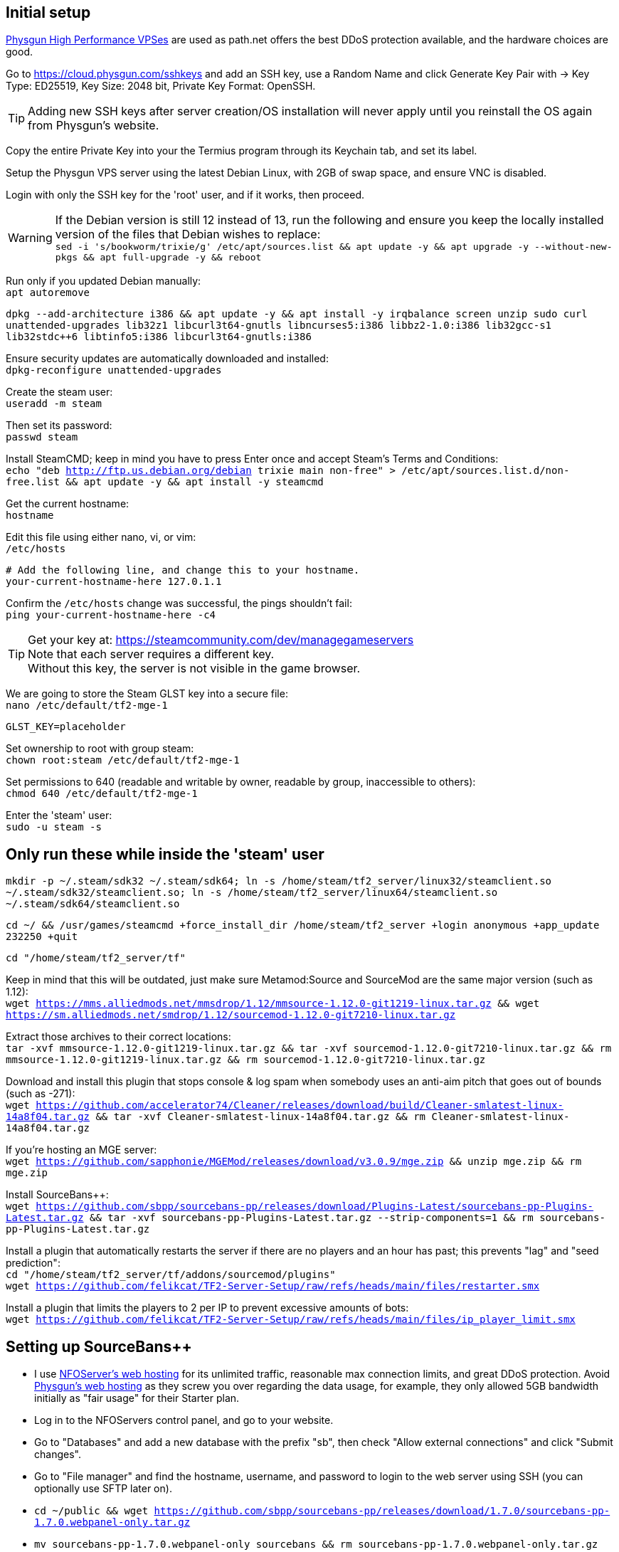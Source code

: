 :experimental:
:imagesdir: images
ifdef::env-github[]
:icons:
:tip-caption: :bulb:
:note-caption: :information_source:
:important-caption: :heavy_exclamation_mark:
:caution-caption: :fire:
:warning-caption: :warning:
endif::[]

== Initial setup
https://physgun.com/vps/[Physgun High Performance VPSes] are used as path.net offers the best DDoS protection available, and the hardware choices are good.

Go to https://cloud.physgun.com/sshkeys and add an SSH key, use a Random Name and click Generate Key Pair with -> Key Type: ED25519, Key Size: 2048 bit, Private Key Format: OpenSSH.

TIP: Adding new SSH keys after server creation/OS installation will never apply until you reinstall the OS again from Physgun's website.

Copy the entire Private Key into your the Termius program through its Keychain tab, and set its label.

Setup the Physgun VPS server using the latest Debian Linux, with 2GB of swap space, and ensure VNC is disabled.

Login with only the SSH key for the 'root' user, and if it works, then proceed.

WARNING: If the Debian version is still 12 instead of 13, run the following and ensure you keep the locally installed version of the files that Debian wishes to replace: +
`sed -i 's/bookworm/trixie/g' /etc/apt/sources.list && apt update -y && apt upgrade -y --without-new-pkgs && apt full-upgrade -y && reboot`

Run only if you updated Debian manually: +
`apt autoremove`

`dpkg --add-architecture i386 && apt update -y && apt install -y irqbalance screen unzip sudo curl unattended-upgrades lib32z1 libcurl3t64-gnutls libncurses5:i386 libbz2-1.0:i386 lib32gcc-s1 lib32stdc++6 libtinfo5:i386 libcurl3t64-gnutls:i386`

Ensure security updates are automatically downloaded and installed: +
`dpkg-reconfigure unattended-upgrades`

Create the steam user: +
`useradd -m steam`

Then set its password: +
`passwd steam`

Install SteamCMD; keep in mind you have to press Enter once and accept Steam's Terms and Conditions: +
`echo "deb http://ftp.us.debian.org/debian trixie main non-free" > /etc/apt/sources.list.d/non-free.list && apt update -y && apt install -y steamcmd`

Get the current hostname: +
`hostname`

Edit this file using either nano, vi, or vim: +
`/etc/hosts`

----
# Add the following line, and change this to your hostname.
your-current-hostname-here 127.0.1.1
----

Confirm the `/etc/hosts` change was successful, the pings shouldn't fail: +
`ping your-current-hostname-here -c4`

TIP: Get your key at: https://steamcommunity.com/dev/managegameservers +
Note that each server requires a different key. +
Without this key, the server is not visible in the game browser.

We are going to store the Steam GLST key into a secure file: +
`nano /etc/default/tf2-mge-1`

----
GLST_KEY=placeholder
----

Set ownership to root with group steam: +
`chown root:steam /etc/default/tf2-mge-1`

Set permissions to 640 (readable and writable by owner, readable by group, inaccessible to others): +
`chmod 640 /etc/default/tf2-mge-1`

Enter the 'steam' user: +
`sudo -u steam -s`

== Only run these while inside the 'steam' user
`mkdir -p ~/.steam/sdk32 ~/.steam/sdk64; ln -s /home/steam/tf2_server/linux32/steamclient.so ~/.steam/sdk32/steamclient.so; ln -s /home/steam/tf2_server/linux64/steamclient.so ~/.steam/sdk64/steamclient.so`

`cd ~/ && /usr/games/steamcmd +force_install_dir /home/steam/tf2_server +login anonymous +app_update 232250 +quit`

`cd "/home/steam/tf2_server/tf"`

Keep in mind that this will be outdated, just make sure Metamod:Source and SourceMod are the same major version (such as 1.12): +
`wget https://mms.alliedmods.net/mmsdrop/1.12/mmsource-1.12.0-git1219-linux.tar.gz && wget https://sm.alliedmods.net/smdrop/1.12/sourcemod-1.12.0-git7210-linux.tar.gz`

Extract those archives to their correct locations: +
`tar -xvf mmsource-1.12.0-git1219-linux.tar.gz && tar -xvf sourcemod-1.12.0-git7210-linux.tar.gz && rm mmsource-1.12.0-git1219-linux.tar.gz && rm sourcemod-1.12.0-git7210-linux.tar.gz`

Download and install this plugin that stops console & log spam when somebody uses an anti-aim pitch that goes out of bounds (such as -271): +
`wget https://github.com/accelerator74/Cleaner/releases/download/build/Cleaner-smlatest-linux-14a8f04.tar.gz && tar -xvf Cleaner-smlatest-linux-14a8f04.tar.gz && rm Cleaner-smlatest-linux-14a8f04.tar.gz`

If you're hosting an MGE server: +
`wget https://github.com/sapphonie/MGEMod/releases/download/v3.0.9/mge.zip && unzip mge.zip && rm mge.zip`

Install SourceBans++: +
`wget https://github.com/sbpp/sourcebans-pp/releases/download/Plugins-Latest/sourcebans-pp-Plugins-Latest.tar.gz && tar -xvf sourcebans-pp-Plugins-Latest.tar.gz --strip-components=1 && rm sourcebans-pp-Plugins-Latest.tar.gz`

Install a plugin that automatically restarts the server if there are no players and an hour has past; this prevents "lag" and "seed prediction": +
`cd "/home/steam/tf2_server/tf/addons/sourcemod/plugins"` +
`wget https://github.com/felikcat/TF2-Server-Setup/raw/refs/heads/main/files/restarter.smx`

Install a plugin that limits the players to 2 per IP to prevent excessive amounts of bots: +
`wget https://github.com/felikcat/TF2-Server-Setup/raw/refs/heads/main/files/ip_player_limit.smx`

== Setting up SourceBans++
- I use https://www.nfoservers.com/order-webhosting.php[NFOServer's web hosting] for its unlimited traffic, reasonable max connection limits, and great DDoS protection. Avoid https://physgun.com/webhosting[Physgun's web hosting] as they screw you over regarding the data usage, for example, they only allowed 5GB bandwidth initially as "fair usage" for their Starter plan.

- Log in to the NFOServers control panel, and go to your website.

- Go to "Databases" and add a new database with the prefix "sb", then check "Allow external connections" and click "Submit changes".

- Go to "File manager" and find the hostname, username, and password to login to the web server using SSH (you can optionally use SFTP later on).

- `cd ~/public && wget https://github.com/sbpp/sourcebans-pp/releases/download/1.7.0/sourcebans-pp-1.7.0.webpanel-only.tar.gz`

- `mv sourcebans-pp-1.7.0.webpanel-only sourcebans && rm sourcebans-pp-1.7.0.webpanel-only.tar.gz`

- Follow the official https://sbpp.github.io/docs/quickstart/#web-installation[installation instructions] (don't scroll up, those instructions are meant to be skipped).
** http://example.site.nfoservers.com/sourcebans/install is the correct URL for installing SourceBans++, be sure to change 'example' to your web server name or custom domain.

** MySQL is codeword for your database, keep that in mind.

** Use "localhost" for the Server Hostname.

** Ensure the "host" for `/tf/addons/sourcemod/configs/databases.cfg` on your game server(s) is set to the IP address (not web domain) of your web server, as the database won't be hosted on the game server(s).

** image:nfoservers_db.png[] +
image:sb_database.png[]

** After the SourceBans++ install is complete and it tells you to delete the 'install' directory, run this command: +
`rm -r ~/public/sourcebans/{install,updater}`



== Setting up anti-DDoS properly through the cloud.physgun.com website
- Go to the Physgun VPS' (cloud.physgun.com) firewall settings, and create a new rule with the following; be sure to change the IP Address to your game server: +
image:port punch.png[]
- Go to 'Firewall Portal'.
- Click "Create Game Preset", put the IP address of your game server in (not the web server), then select HL2/Garry's Mod Server, and put the port range from 27015 to 27020 (for 5 game servers).
- Click "Create Filter", put the IP address of your game server in, then select TCP Service (symmetric), and put the port as 22 (or your custom SSH port).
- Click the "Rules" category, click "Create Rule", put the IP address of your game server in, then Protocol: TCP, Action: Whitelist, and Destination Port: 22.
- In the "Rules" category, click "Create Rule", put the IP address of your game server in, then Protocol: All (Port Punch), and Action: Deny; this will block all other ports except 27015 to 27020, and port 22.

== Setting up FastDL for an MGE server
.This continues on past SourceBans++, I assume you'll use both.
* SSH into your web server, then run `cd ~/public && mkdir ~/public/maps'.
* `wget https://github.com/sapphonie/MGEMod/releases/download/v3.0.9/mge.zip && unzip mge.zip 'maps/*' -d . && rm mge.zip`
* Continue on to the TF2 MGE servers example.

== Example: TF2 MGE servers
Download this GitHub repository as a zip, which contains the `files` folder with all the necessary files for this server.

.As the 'steam' user:
- Put `server_mge_1.cfg` in the `~/tf2_server/tf/cfg` directory, and change `sv_downloadurl` to your domain name that has the maps.
- Put `run_mge_1.py` in the `~/` directory, and run `nano run_mge_1.py` to edit it (required).
- Put `tf2_autoupdate.txt` in the `~/` directory.
- Replace the `mgemod_spawn.cfg` in `~/tf2_server/tf/addons/sourcemod/configs` for my own `mgemod_spawns.cfg` if all-class is desired.
- Replace the `mge.smx` in `~/tf2_server/tf/addons/sourcemod/plugins` with my own `mge_no_eureka_effect.smx` plugin; this stops a spawn-killing exploit with The Eureka Effect.

.As the 'root' user:
- Put tf2-mge-1.service in the `/etc/systemd/system` directory.

- Enable then start the MGE server: +
`systemctl enable --now tf2-mge-1`

TODO: Put notes about logging here
